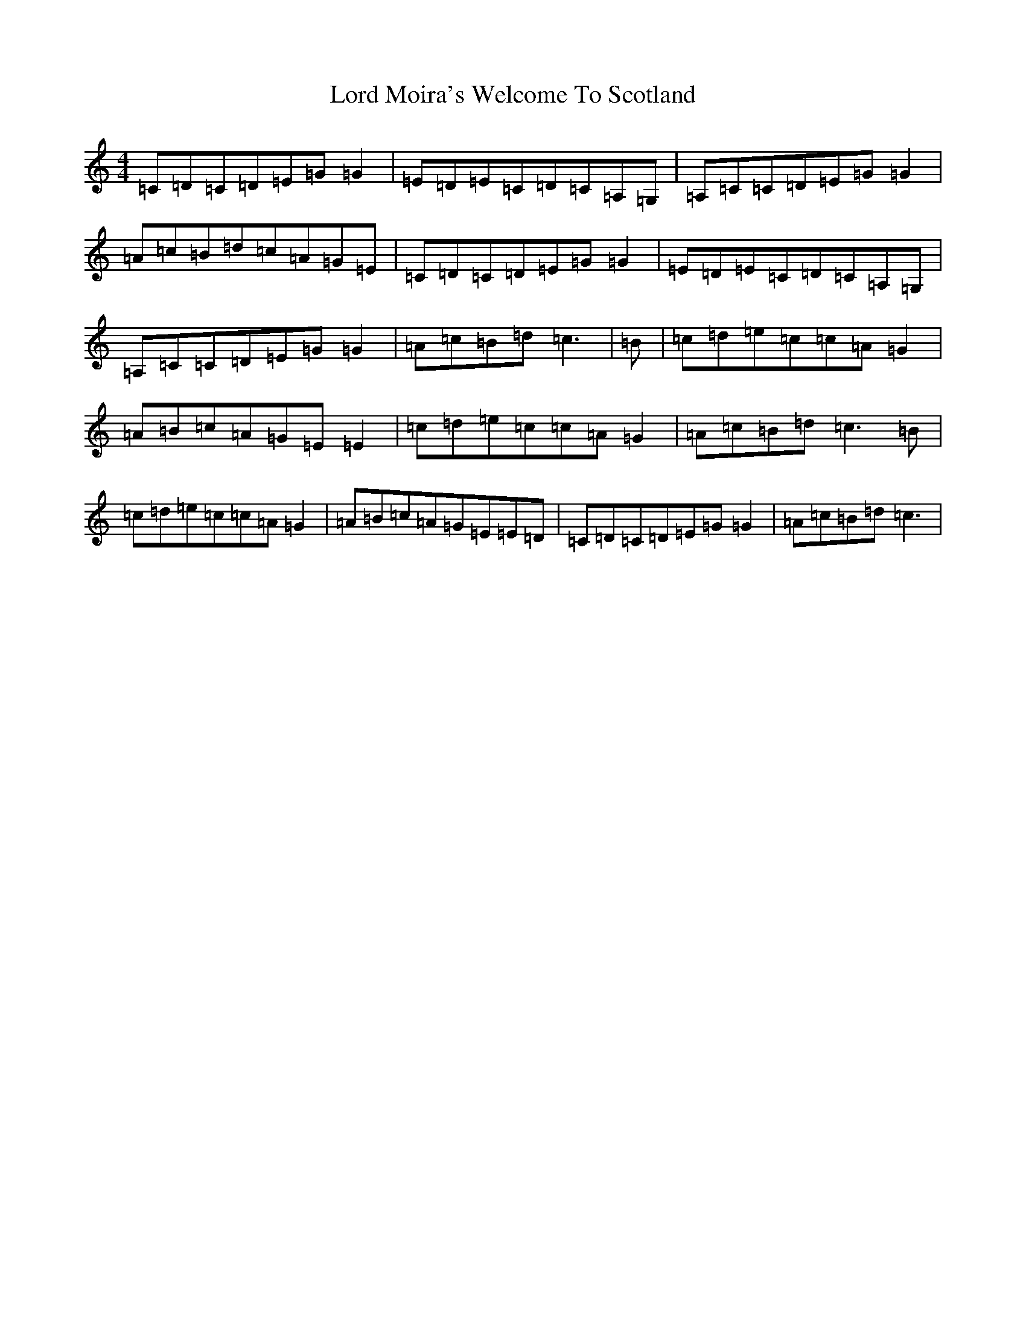 X: 10585
T: Lord Moira's Welcome To Scotland
S: https://thesession.org/tunes/3262#setting16330
R: strathspey
M:4/4
L:1/8
K: C Major
=C=D=C=D=E=G=G2|=E=D=E=C=D=C=A,=G,|=A,=C=C=D=E=G=G2|=A=c=B=d=c=A=G=E|=C=D=C=D=E=G=G2|=E=D=E=C=D=C=A,=G,|=A,=C=C=D=E=G=G2|=A=c=B=d=c3|=B|=c=d=e=c=c=A=G2|=A=B=c=A=G=E=E2|=c=d=e=c=c=A=G2|=A=c=B=d=c3=B|=c=d=e=c=c=A=G2|=A=B=c=A=G=E=E=D|=C=D=C=D=E=G=G2|=A=c=B=d=c3|